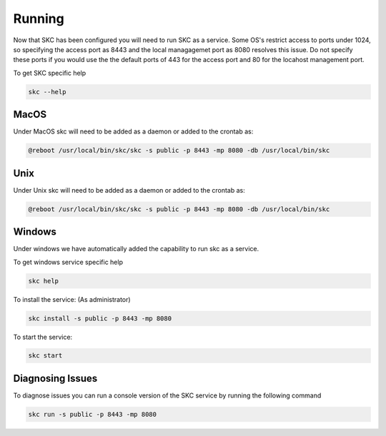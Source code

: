Running
=======

Now that SKC has been configured you will need to run SKC as a service. 
Some OS's restrict access to ports under 1024, so specifying the access port as 8443 
and the local managagemet port as 8080 resolves this issue. Do not specify these 
ports if you would use the the default ports of 443 for the access port and 80 for 
the locahost management port.

To get SKC specific help

.. code:: sh
	
	skc --help


MacOS
-----

Under MacOS skc will need to be added as a daemon or added to the crontab as:

.. code:: sh

	@reboot /usr/local/bin/skc/skc -s public -p 8443 -mp 8080 -db /usr/local/bin/skc  


Unix
----

Under Unix skc will need to be added as a daemon or added to the crontab as:

.. code:: sh

	@reboot /usr/local/bin/skc/skc -s public -p 8443 -mp 8080 -db /usr/local/bin/skc  


Windows
-------

Under windows we have automatically added the capability to run skc as a service.

To get windows service specific help

.. code:: sh

	skc help


To install the service:
(As administrator)

.. code:: sh

	skc install -s public -p 8443 -mp 8080


To start the service:

.. code:: sh

	skc start


Diagnosing Issues
-----------------

To diagnose issues you can run a console version of the SKC service by running the following command

.. code:: sh

	skc run -s public -p 8443 -mp 8080

